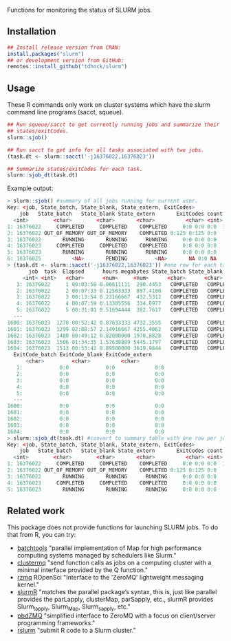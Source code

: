 Functions for monitoring the status of SLURM jobs.

[[https://github.com/tdhock/slurm/actions][https://github.com/tdhock/slurm/workflows/R-CMD-check/badge.svg]]

** Installation

#+BEGIN_SRC R
  ## Install release version from CRAN:
  install.packages("slurm")
  ## or development version from GitHub:
  remotes::install_github("tdhock/slurm")
#+END_SRC

** Usage

These R commands only work on cluster systems which have the slurm
command line programs (sacct, squeue).

#+BEGIN_SRC R
  ## Run squeue/sacct to get currently running jobs and summarize their
  ## states/exitCodes.
  slurm::sjob()

  ## Run sacct to get info for all tasks associated with two jobs.
  (task.dt <- slurm::sacct('-j16376022,16376023'))

  ## Summarize states/exitCodes for each task.
  slurm::sjob_dt(task.dt)

#+END_SRC

Example output:

#+begin_src R
  > slurm::sjob() #summary of all jobs running for current user.
  Key: <job, State_batch, State_blank, State_extern, ExitCodes>
	  job   State_batch   State_blank State_extern       ExitCodes count      tasks
	<int>        <char>        <char>       <char>          <char> <int>     <char>
  1: 16376022     COMPLETED     COMPLETED    COMPLETED     0:0 0:0 0:0  1575 1,2,3,4,5,
  2: 16376022 OUT_OF_MEMORY OUT_OF_MEMORY    COMPLETED 0:125 0:125 0:0     2   497,1030
  3: 16376022       RUNNING       RUNNING      RUNNING     0:0 0:0 0:0     4   267,589,
  4: 16376023     COMPLETED     COMPLETED    COMPLETED     0:0 0:0 0:0    22  45,60,66,
  5: 16376023       RUNNING       RUNNING      RUNNING     0:0 0:0 0:0     1       1244
  6: 16376025          <NA>       PENDING         <NA>       NA 0:0 NA     1         NA
  > (task.dt <- slurm::sacct('-j16376022,16376023')) #one row for each task with given job IDs.
	     job  task  Elapsed      hours megabytes State_batch State_blank State_extern
	   <int> <int>   <char>      <num>     <num>      <char>      <char>       <char>
     1: 16376022     1 00:03:58 0.06611111  290.4453   COMPLETED   COMPLETED    COMPLETED
     2: 16376022     2 00:07:33 0.12583333  897.4180   COMPLETED   COMPLETED    COMPLETED
     3: 16376022     3 00:13:54 0.23166667  432.5312   COMPLETED   COMPLETED    COMPLETED
     4: 16376022     4 00:07:59 0.13305556  334.0977   COMPLETED   COMPLETED    COMPLETED
     5: 16376022     5 00:31:01 0.51694444  382.7617   COMPLETED   COMPLETED    COMPLETED
    ---                                                                                  
  1600: 16376023  1278 00:52:42 0.87833333 4732.3555   COMPLETED   COMPLETED    COMPLETED
  1601: 16376023  1299 02:08:57 2.14916667 4255.4062   COMPLETED   COMPLETED    COMPLETED
  1602: 16376023  1480 00:49:12 0.82000000 1970.8828   COMPLETED   COMPLETED    COMPLETED
  1603: 16376023  1506 01:34:35 1.57638889 5445.1797   COMPLETED   COMPLETED    COMPLETED
  1604: 16376023  1513 00:53:42 0.89500000 3619.9844   COMPLETED   COMPLETED    COMPLETED
	ExitCode_batch ExitCode_blank ExitCode_extern
		<char>         <char>          <char>
     1:            0:0            0:0             0:0
     2:            0:0            0:0             0:0
     3:            0:0            0:0             0:0
     4:            0:0            0:0             0:0
     5:            0:0            0:0             0:0
    ---                                              
  1600:            0:0            0:0             0:0
  1601:            0:0            0:0             0:0
  1602:            0:0            0:0             0:0
  1603:            0:0            0:0             0:0
  1604:            0:0            0:0             0:0
  > slurm::sjob_dt(task.dt) #convert to summary table with one row per job/state.
  Key: <job, State_batch, State_blank, State_extern, ExitCodes>
	  job   State_batch   State_blank State_extern       ExitCodes count      tasks
	<int>        <char>        <char>       <char>          <char> <int>     <char>
  1: 16376022     COMPLETED     COMPLETED    COMPLETED     0:0 0:0 0:0  1575 1,2,3,4,5,
  2: 16376022 OUT_OF_MEMORY OUT_OF_MEMORY    COMPLETED 0:125 0:125 0:0     2   497,1030
  3: 16376022       RUNNING       RUNNING      RUNNING     0:0 0:0 0:0     4   267,589,
  4: 16376023     COMPLETED     COMPLETED    COMPLETED     0:0 0:0 0:0    22  45,60,66,
  5: 16376023       RUNNING       RUNNING      RUNNING     0:0 0:0 0:0     1       1244
#+end_src

** Related work

This package does not provide functions for launching SLURM jobs.
To do that from R, you can try:
- [[https://github.com/mllg/batchtools][batchtools]] "parallel implementation of Map for high performance
  computing systems managed by schedulers like Slurm."
- [[https://github.com/mschubert/clustermq][clustermq]] "send function calls as jobs on a computing cluster with a
  minimal interface provided by the Q function."
- [[https://github.com/ropensci/rzmq][rzmq]] ROpenSci "Interface to the 'ZeroMQ' lightweight messaging kernel."
- [[https://github.com/USCbiostats/slurmR][slurmR]] "matches the parallel package’s syntax, this is, just like
  parallel provides the parLapply, clusterMap, parSapply, etc., slurmR
  provides Slurm_lapply, Slurm_Map, Slurm_sapply, etc."
- [[https://github.com/snoweye/pbdZMQ][pbdZMQ]] "simplified interface to ZeroMQ with a focus on client/server programming frameworks."
- [[https://github.com/SESYNC-ci/rslurm][rslurm]] "submit R code to a Slurm cluster."
